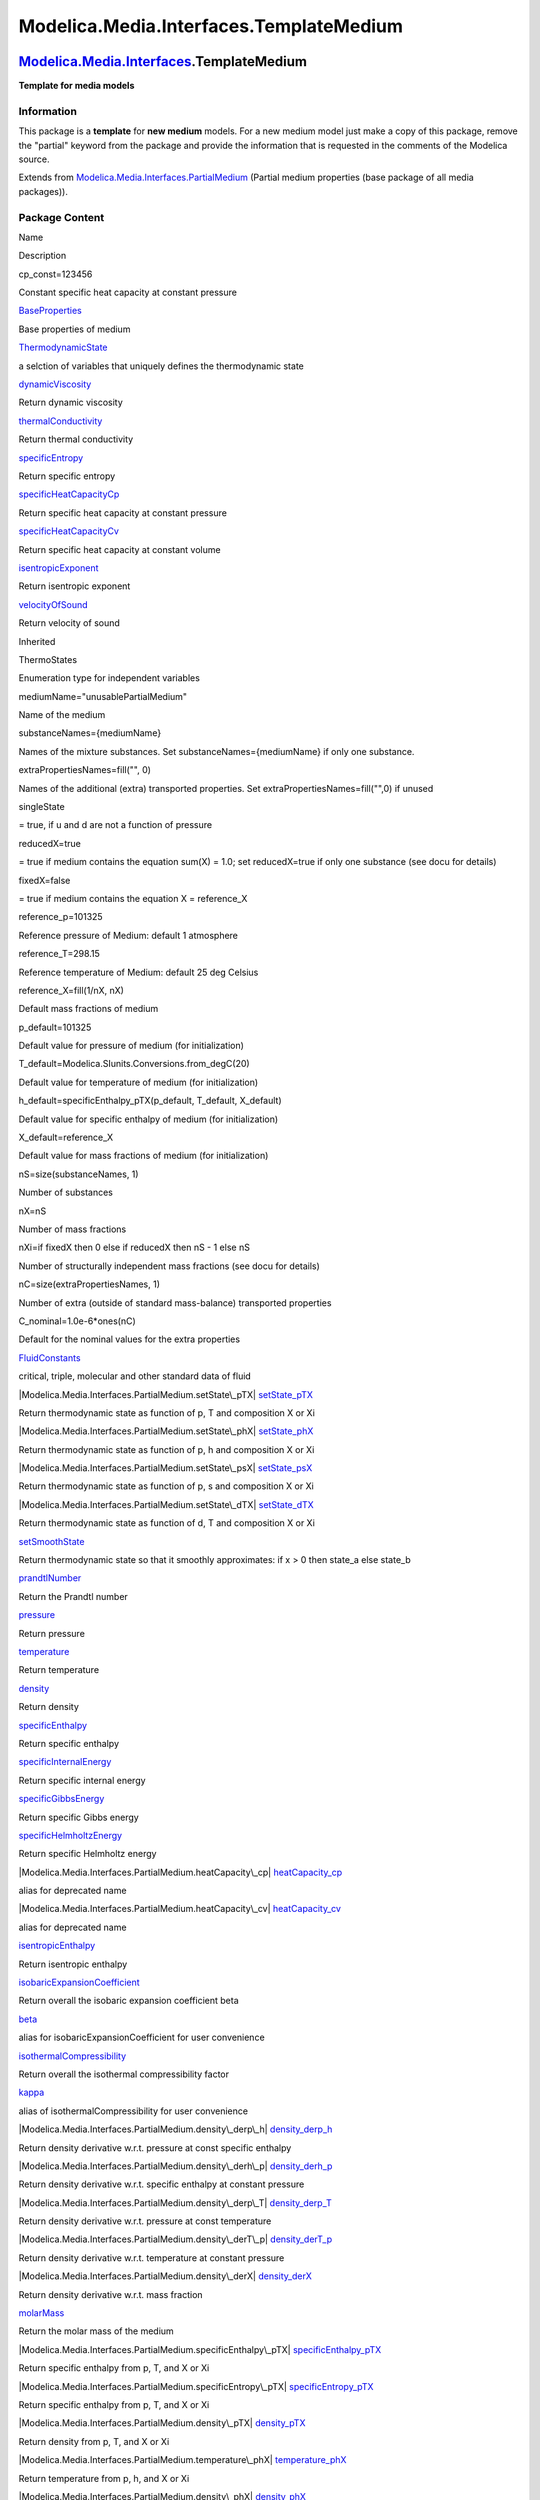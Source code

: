 ========================================
Modelica.Media.Interfaces.TemplateMedium
========================================

`Modelica.Media.Interfaces <Modelica_Media_Interfaces.html#Modelica.Media.Interfaces>`_.TemplateMedium
------------------------------------------------------------------------------------------------------

**Template for media models**

Information
~~~~~~~~~~~

::

This package is a **template** for **new medium** models. For a new
medium model just make a copy of this package, remove the "partial"
keyword from the package and provide the information that is requested
in the comments of the Modelica source.

::

Extends from
`Modelica.Media.Interfaces.PartialMedium <Modelica_Media_Interfaces_PartialMedium.html#Modelica.Media.Interfaces.PartialMedium>`_
(Partial medium properties (base package of all media packages)).

Package Content
~~~~~~~~~~~~~~~

Name

Description

cp\_const=123456

Constant specific heat capacity at constant pressure

|Modelica.Media.Interfaces.TemplateMedium.BaseProperties|
`BaseProperties <Modelica_Media_Interfaces_TemplateMedium.html#Modelica.Media.Interfaces.TemplateMedium.BaseProperties>`_

Base properties of medium

|Modelica.Media.Interfaces.TemplateMedium.ThermodynamicState|
`ThermodynamicState <Modelica_Media_Interfaces_TemplateMedium.html#Modelica.Media.Interfaces.TemplateMedium.ThermodynamicState>`_

a selction of variables that uniquely defines the thermodynamic state

|Modelica.Media.Interfaces.TemplateMedium.dynamicViscosity|
`dynamicViscosity <Modelica_Media_Interfaces_TemplateMedium.html#Modelica.Media.Interfaces.TemplateMedium.dynamicViscosity>`_

Return dynamic viscosity

|Modelica.Media.Interfaces.TemplateMedium.thermalConductivity|
`thermalConductivity <Modelica_Media_Interfaces_TemplateMedium.html#Modelica.Media.Interfaces.TemplateMedium.thermalConductivity>`_

Return thermal conductivity

|Modelica.Media.Interfaces.TemplateMedium.specificEntropy|
`specificEntropy <Modelica_Media_Interfaces_TemplateMedium.html#Modelica.Media.Interfaces.TemplateMedium.specificEntropy>`_

Return specific entropy

|Modelica.Media.Interfaces.TemplateMedium.specificHeatCapacityCp|
`specificHeatCapacityCp <Modelica_Media_Interfaces_TemplateMedium.html#Modelica.Media.Interfaces.TemplateMedium.specificHeatCapacityCp>`_

Return specific heat capacity at constant pressure

|Modelica.Media.Interfaces.TemplateMedium.specificHeatCapacityCv|
`specificHeatCapacityCv <Modelica_Media_Interfaces_TemplateMedium.html#Modelica.Media.Interfaces.TemplateMedium.specificHeatCapacityCv>`_

Return specific heat capacity at constant volume

|Modelica.Media.Interfaces.TemplateMedium.isentropicExponent|
`isentropicExponent <Modelica_Media_Interfaces_TemplateMedium.html#Modelica.Media.Interfaces.TemplateMedium.isentropicExponent>`_

Return isentropic exponent

|Modelica.Media.Interfaces.TemplateMedium.velocityOfSound|
`velocityOfSound <Modelica_Media_Interfaces_TemplateMedium.html#Modelica.Media.Interfaces.TemplateMedium.velocityOfSound>`_

Return velocity of sound

Inherited

ThermoStates

Enumeration type for independent variables

mediumName="unusablePartialMedium"

Name of the medium

substanceNames={mediumName}

Names of the mixture substances. Set substanceNames={mediumName} if only
one substance.

extraPropertiesNames=fill("", 0)

Names of the additional (extra) transported properties. Set
extraPropertiesNames=fill("",0) if unused

singleState

= true, if u and d are not a function of pressure

reducedX=true

= true if medium contains the equation sum(X) = 1.0; set reducedX=true
if only one substance (see docu for details)

fixedX=false

= true if medium contains the equation X = reference\_X

reference\_p=101325

Reference pressure of Medium: default 1 atmosphere

reference\_T=298.15

Reference temperature of Medium: default 25 deg Celsius

reference\_X=fill(1/nX, nX)

Default mass fractions of medium

p\_default=101325

Default value for pressure of medium (for initialization)

T\_default=Modelica.SIunits.Conversions.from\_degC(20)

Default value for temperature of medium (for initialization)

h\_default=specificEnthalpy\_pTX(p\_default, T\_default, X\_default)

Default value for specific enthalpy of medium (for initialization)

X\_default=reference\_X

Default value for mass fractions of medium (for initialization)

nS=size(substanceNames, 1)

Number of substances

nX=nS

Number of mass fractions

nXi=if fixedX then 0 else if reducedX then nS - 1 else nS

Number of structurally independent mass fractions (see docu for details)

nC=size(extraPropertiesNames, 1)

Number of extra (outside of standard mass-balance) transported
properties

C\_nominal=1.0e-6\*ones(nC)

Default for the nominal values for the extra properties

|Modelica.Media.Interfaces.PartialMedium.FluidConstants|
`FluidConstants <Modelica_Media_Interfaces_PartialMedium.html#Modelica.Media.Interfaces.PartialMedium.FluidConstants>`_

critical, triple, molecular and other standard data of fluid

|Modelica.Media.Interfaces.PartialMedium.setState\_pTX|
`setState\_pTX <Modelica_Media_Interfaces_PartialMedium.html#Modelica.Media.Interfaces.PartialMedium.setState_pTX>`_

Return thermodynamic state as function of p, T and composition X or Xi

|Modelica.Media.Interfaces.PartialMedium.setState\_phX|
`setState\_phX <Modelica_Media_Interfaces_PartialMedium.html#Modelica.Media.Interfaces.PartialMedium.setState_phX>`_

Return thermodynamic state as function of p, h and composition X or Xi

|Modelica.Media.Interfaces.PartialMedium.setState\_psX|
`setState\_psX <Modelica_Media_Interfaces_PartialMedium.html#Modelica.Media.Interfaces.PartialMedium.setState_psX>`_

Return thermodynamic state as function of p, s and composition X or Xi

|Modelica.Media.Interfaces.PartialMedium.setState\_dTX|
`setState\_dTX <Modelica_Media_Interfaces_PartialMedium.html#Modelica.Media.Interfaces.PartialMedium.setState_dTX>`_

Return thermodynamic state as function of d, T and composition X or Xi

|Modelica.Media.Interfaces.PartialMedium.setSmoothState|
`setSmoothState <Modelica_Media_Interfaces_PartialMedium.html#Modelica.Media.Interfaces.PartialMedium.setSmoothState>`_

Return thermodynamic state so that it smoothly approximates: if x > 0
then state\_a else state\_b

|Modelica.Media.Interfaces.PartialMedium.prandtlNumber|
`prandtlNumber <Modelica_Media_Interfaces_PartialMedium.html#Modelica.Media.Interfaces.PartialMedium.prandtlNumber>`_

Return the Prandtl number

|Modelica.Media.Interfaces.PartialMedium.pressure|
`pressure <Modelica_Media_Interfaces_PartialMedium.html#Modelica.Media.Interfaces.PartialMedium.pressure>`_

Return pressure

|Modelica.Media.Interfaces.PartialMedium.temperature|
`temperature <Modelica_Media_Interfaces_PartialMedium.html#Modelica.Media.Interfaces.PartialMedium.temperature>`_

Return temperature

|Modelica.Media.Interfaces.PartialMedium.density|
`density <Modelica_Media_Interfaces_PartialMedium.html#Modelica.Media.Interfaces.PartialMedium.density>`_

Return density

|Modelica.Media.Interfaces.PartialMedium.specificEnthalpy|
`specificEnthalpy <Modelica_Media_Interfaces_PartialMedium.html#Modelica.Media.Interfaces.PartialMedium.specificEnthalpy>`_

Return specific enthalpy

|Modelica.Media.Interfaces.PartialMedium.specificInternalEnergy|
`specificInternalEnergy <Modelica_Media_Interfaces_PartialMedium.html#Modelica.Media.Interfaces.PartialMedium.specificInternalEnergy>`_

Return specific internal energy

|Modelica.Media.Interfaces.PartialMedium.specificGibbsEnergy|
`specificGibbsEnergy <Modelica_Media_Interfaces_PartialMedium.html#Modelica.Media.Interfaces.PartialMedium.specificGibbsEnergy>`_

Return specific Gibbs energy

|Modelica.Media.Interfaces.PartialMedium.specificHelmholtzEnergy|
`specificHelmholtzEnergy <Modelica_Media_Interfaces_PartialMedium.html#Modelica.Media.Interfaces.PartialMedium.specificHelmholtzEnergy>`_

Return specific Helmholtz energy

|Modelica.Media.Interfaces.PartialMedium.heatCapacity\_cp|
`heatCapacity\_cp <Modelica_Media_Interfaces_PartialMedium.html#Modelica.Media.Interfaces.PartialMedium.heatCapacity_cp>`_

alias for deprecated name

|Modelica.Media.Interfaces.PartialMedium.heatCapacity\_cv|
`heatCapacity\_cv <Modelica_Media_Interfaces_PartialMedium.html#Modelica.Media.Interfaces.PartialMedium.heatCapacity_cv>`_

alias for deprecated name

|Modelica.Media.Interfaces.PartialMedium.isentropicEnthalpy|
`isentropicEnthalpy <Modelica_Media_Interfaces_PartialMedium.html#Modelica.Media.Interfaces.PartialMedium.isentropicEnthalpy>`_

Return isentropic enthalpy

|Modelica.Media.Interfaces.PartialMedium.isobaricExpansionCoefficient|
`isobaricExpansionCoefficient <Modelica_Media_Interfaces_PartialMedium.html#Modelica.Media.Interfaces.PartialMedium.isobaricExpansionCoefficient>`_

Return overall the isobaric expansion coefficient beta

|Modelica.Media.Interfaces.PartialMedium.beta|
`beta <Modelica_Media_Interfaces_PartialMedium.html#Modelica.Media.Interfaces.PartialMedium.beta>`_

alias for isobaricExpansionCoefficient for user convenience

|Modelica.Media.Interfaces.PartialMedium.isothermalCompressibility|
`isothermalCompressibility <Modelica_Media_Interfaces_PartialMedium.html#Modelica.Media.Interfaces.PartialMedium.isothermalCompressibility>`_

Return overall the isothermal compressibility factor

|Modelica.Media.Interfaces.PartialMedium.kappa|
`kappa <Modelica_Media_Interfaces_PartialMedium.html#Modelica.Media.Interfaces.PartialMedium.kappa>`_

alias of isothermalCompressibility for user convenience

|Modelica.Media.Interfaces.PartialMedium.density\_derp\_h|
`density\_derp\_h <Modelica_Media_Interfaces_PartialMedium.html#Modelica.Media.Interfaces.PartialMedium.density_derp_h>`_

Return density derivative w.r.t. pressure at const specific enthalpy

|Modelica.Media.Interfaces.PartialMedium.density\_derh\_p|
`density\_derh\_p <Modelica_Media_Interfaces_PartialMedium.html#Modelica.Media.Interfaces.PartialMedium.density_derh_p>`_

Return density derivative w.r.t. specific enthalpy at constant pressure

|Modelica.Media.Interfaces.PartialMedium.density\_derp\_T|
`density\_derp\_T <Modelica_Media_Interfaces_PartialMedium.html#Modelica.Media.Interfaces.PartialMedium.density_derp_T>`_

Return density derivative w.r.t. pressure at const temperature

|Modelica.Media.Interfaces.PartialMedium.density\_derT\_p|
`density\_derT\_p <Modelica_Media_Interfaces_PartialMedium.html#Modelica.Media.Interfaces.PartialMedium.density_derT_p>`_

Return density derivative w.r.t. temperature at constant pressure

|Modelica.Media.Interfaces.PartialMedium.density\_derX|
`density\_derX <Modelica_Media_Interfaces_PartialMedium.html#Modelica.Media.Interfaces.PartialMedium.density_derX>`_

Return density derivative w.r.t. mass fraction

|Modelica.Media.Interfaces.PartialMedium.molarMass|
`molarMass <Modelica_Media_Interfaces_PartialMedium.html#Modelica.Media.Interfaces.PartialMedium.molarMass>`_

Return the molar mass of the medium

|Modelica.Media.Interfaces.PartialMedium.specificEnthalpy\_pTX|
`specificEnthalpy\_pTX <Modelica_Media_Interfaces_PartialMedium.html#Modelica.Media.Interfaces.PartialMedium.specificEnthalpy_pTX>`_

Return specific enthalpy from p, T, and X or Xi

|Modelica.Media.Interfaces.PartialMedium.specificEntropy\_pTX|
`specificEntropy\_pTX <Modelica_Media_Interfaces_PartialMedium.html#Modelica.Media.Interfaces.PartialMedium.specificEntropy_pTX>`_

Return specific enthalpy from p, T, and X or Xi

|Modelica.Media.Interfaces.PartialMedium.density\_pTX|
`density\_pTX <Modelica_Media_Interfaces_PartialMedium.html#Modelica.Media.Interfaces.PartialMedium.density_pTX>`_

Return density from p, T, and X or Xi

|Modelica.Media.Interfaces.PartialMedium.temperature\_phX|
`temperature\_phX <Modelica_Media_Interfaces_PartialMedium.html#Modelica.Media.Interfaces.PartialMedium.temperature_phX>`_

Return temperature from p, h, and X or Xi

|Modelica.Media.Interfaces.PartialMedium.density\_phX|
`density\_phX <Modelica_Media_Interfaces_PartialMedium.html#Modelica.Media.Interfaces.PartialMedium.density_phX>`_

Return density from p, h, and X or Xi

|Modelica.Media.Interfaces.PartialMedium.temperature\_psX|
`temperature\_psX <Modelica_Media_Interfaces_PartialMedium.html#Modelica.Media.Interfaces.PartialMedium.temperature_psX>`_

Return temperature from p,s, and X or Xi

|Modelica.Media.Interfaces.PartialMedium.density\_psX|
`density\_psX <Modelica_Media_Interfaces_PartialMedium.html#Modelica.Media.Interfaces.PartialMedium.density_psX>`_

Return density from p, s, and X or Xi

|Modelica.Media.Interfaces.PartialMedium.specificEnthalpy\_psX|
`specificEnthalpy\_psX <Modelica_Media_Interfaces_PartialMedium.html#Modelica.Media.Interfaces.PartialMedium.specificEnthalpy_psX>`_

Return specific enthalpy from p, s, and X or Xi

`AbsolutePressure <Modelica_Media_Interfaces_PartialMedium.html#Modelica.Media.Interfaces.PartialMedium.AbsolutePressure>`_

Type for absolute pressure with medium specific attributes

`Density <Modelica_Media_Interfaces_PartialMedium.html#Modelica.Media.Interfaces.PartialMedium.Density>`_

Type for density with medium specific attributes

`DynamicViscosity <Modelica_Media_Interfaces_PartialMedium.html#Modelica.Media.Interfaces.PartialMedium.DynamicViscosity>`_

Type for dynamic viscosity with medium specific attributes

`EnthalpyFlowRate <Modelica_Media_Interfaces_PartialMedium.html#Modelica.Media.Interfaces.PartialMedium.EnthalpyFlowRate>`_

Type for enthalpy flow rate with medium specific attributes

`MassFlowRate <Modelica_Media_Interfaces_PartialMedium.html#Modelica.Media.Interfaces.PartialMedium.MassFlowRate>`_

Type for mass flow rate with medium specific attributes

`MassFraction <Modelica_Media_Interfaces_PartialMedium.html#Modelica.Media.Interfaces.PartialMedium.MassFraction>`_

Type for mass fraction with medium specific attributes

`MoleFraction <Modelica_Media_Interfaces_PartialMedium.html#Modelica.Media.Interfaces.PartialMedium.MoleFraction>`_

Type for mole fraction with medium specific attributes

`MolarMass <Modelica_Media_Interfaces_PartialMedium.html#Modelica.Media.Interfaces.PartialMedium.MolarMass>`_

Type for molar mass with medium specific attributes

`MolarVolume <Modelica_Media_Interfaces_PartialMedium.html#Modelica.Media.Interfaces.PartialMedium.MolarVolume>`_

Type for molar volume with medium specific attributes

`IsentropicExponent <Modelica_Media_Interfaces_PartialMedium.html#Modelica.Media.Interfaces.PartialMedium.IsentropicExponent>`_

Type for isentropic exponent with medium specific attributes

`SpecificEnergy <Modelica_Media_Interfaces_PartialMedium.html#Modelica.Media.Interfaces.PartialMedium.SpecificEnergy>`_

Type for specific energy with medium specific attributes

`SpecificInternalEnergy <Modelica_Media_Interfaces_PartialMedium.html#Modelica.Media.Interfaces.PartialMedium.SpecificInternalEnergy>`_

Type for specific internal energy with medium specific attributes

`SpecificEnthalpy <Modelica_Media_Interfaces_PartialMedium.html#Modelica.Media.Interfaces.PartialMedium.SpecificEnthalpy>`_

Type for specific enthalpy with medium specific attributes

`SpecificEntropy <Modelica_Media_Interfaces_PartialMedium.html#Modelica.Media.Interfaces.PartialMedium.SpecificEntropy>`_

Type for specific entropy with medium specific attributes

`SpecificHeatCapacity <Modelica_Media_Interfaces_PartialMedium.html#Modelica.Media.Interfaces.PartialMedium.SpecificHeatCapacity>`_

Type for specific heat capacity with medium specific attributes

`SurfaceTension <Modelica_Media_Interfaces_PartialMedium.html#Modelica.Media.Interfaces.PartialMedium.SurfaceTension>`_

Type for surface tension with medium specific attributes

`Temperature <Modelica_Media_Interfaces_PartialMedium.html#Modelica.Media.Interfaces.PartialMedium.Temperature>`_

Type for temperature with medium specific attributes

`ThermalConductivity <Modelica_Media_Interfaces_PartialMedium.html#Modelica.Media.Interfaces.PartialMedium.ThermalConductivity>`_

Type for thermal conductivity with medium specific attributes

`PrandtlNumber <Modelica_Media_Interfaces_PartialMedium.html#Modelica.Media.Interfaces.PartialMedium.PrandtlNumber>`_

Type for Prandtl number with medium specific attributes

`VelocityOfSound <Modelica_Media_Interfaces_PartialMedium.html#Modelica.Media.Interfaces.PartialMedium.VelocityOfSound>`_

Type for velocity of sound with medium specific attributes

`ExtraProperty <Modelica_Media_Interfaces_PartialMedium.html#Modelica.Media.Interfaces.PartialMedium.ExtraProperty>`_

Type for unspecified, mass-specific property transported by flow

`CumulativeExtraProperty <Modelica_Media_Interfaces_PartialMedium.html#Modelica.Media.Interfaces.PartialMedium.CumulativeExtraProperty>`_

Type for conserved integral of unspecified, mass specific property

`ExtraPropertyFlowRate <Modelica_Media_Interfaces_PartialMedium.html#Modelica.Media.Interfaces.PartialMedium.ExtraPropertyFlowRate>`_

Type for flow rate of unspecified, mass-specific property

`IsobaricExpansionCoefficient <Modelica_Media_Interfaces_PartialMedium.html#Modelica.Media.Interfaces.PartialMedium.IsobaricExpansionCoefficient>`_

Type for isobaric expansion coefficient with medium specific attributes

`DipoleMoment <Modelica_Media_Interfaces_PartialMedium.html#Modelica.Media.Interfaces.PartialMedium.DipoleMoment>`_

Type for dipole moment with medium specific attributes

`DerDensityByPressure <Modelica_Media_Interfaces_PartialMedium.html#Modelica.Media.Interfaces.PartialMedium.DerDensityByPressure>`_

Type for partial derivative of density with resect to pressure with
medium specific attributes

`DerDensityByEnthalpy <Modelica_Media_Interfaces_PartialMedium.html#Modelica.Media.Interfaces.PartialMedium.DerDensityByEnthalpy>`_

Type for partial derivative of density with resect to enthalpy with
medium specific attributes

`DerEnthalpyByPressure <Modelica_Media_Interfaces_PartialMedium.html#Modelica.Media.Interfaces.PartialMedium.DerEnthalpyByPressure>`_

Type for partial derivative of enthalpy with resect to pressure with
medium specific attributes

`DerDensityByTemperature <Modelica_Media_Interfaces_PartialMedium.html#Modelica.Media.Interfaces.PartialMedium.DerDensityByTemperature>`_

Type for partial derivative of density with resect to temperature with
medium specific attributes

|Modelica.Media.Interfaces.PartialMedium.Choices|
`Choices <Modelica_Media_Interfaces_PartialMedium_Choices.html#Modelica.Media.Interfaces.PartialMedium.Choices>`_

Types, constants to define menu choices

Types and constants
~~~~~~~~~~~~~~~~~~~

::

        constant SpecificHeatCapacity cp_const = 123456 
      "Constant specific heat capacity at constant pressure";

--------------

|image45| `Modelica.Media.Interfaces.TemplateMedium <Modelica_Media_Interfaces_TemplateMedium.html#Modelica.Media.Interfaces.TemplateMedium>`_.BaseProperties
-------------------------------------------------------------------------------------------------------------------------------------------------------------

**Base properties of medium**

Information
~~~~~~~~~~~

Extends from
` <Modelica_Media_Interfaces_PartialMedium.html#Modelica.Media.Interfaces.PartialMedium.BaseProperties>`_
(Base properties (p, d, T, h, u, R, MM and, if applicable, X and Xi) of
a medium).

Parameters
~~~~~~~~~~

+----------------+---------------------------+-----------+---------------------------------------------------------------------------------------------------+
| Type           | Name                      | Default   | Description                                                                                       |
+================+===========================+===========+===================================================================================================+
| Boolean        | standardOrderComponents   | true      | if true, and reducedX = true, the last element of X will be computed from the other ones          |
+----------------+---------------------------+-----------+---------------------------------------------------------------------------------------------------+
| **Advanced**   |
+----------------+---------------------------+-----------+---------------------------------------------------------------------------------------------------+
| Boolean        | preferredMediumStates     | false     | = true if StateSelect.prefer shall be used for the independent property variables of the medium   |
+----------------+---------------------------+-----------+---------------------------------------------------------------------------------------------------+

Modelica definition
~~~~~~~~~~~~~~~~~~~

::

    redeclare model extends BaseProperties(final standardOrderComponents=true) 
      "Base properties of medium"

    equation 
      d = 1;
      h = cp_const*T;
      u = h - p/d;
      MM = 0.024;
      R  = 8.3144/MM;
      state.p = p;
      state.T = T;
    end BaseProperties;

--------------

`Modelica.Media.Interfaces.TemplateMedium <Modelica_Media_Interfaces_TemplateMedium.html#Modelica.Media.Interfaces.TemplateMedium>`_.ThermodynamicState
-------------------------------------------------------------------------------------------------------------------------------------------------------

**a selction of variables that uniquely defines the thermodynamic
state**

Information
~~~~~~~~~~~

::

::

Modelica definition
~~~~~~~~~~~~~~~~~~~

::

    redeclare replaceable record ThermodynamicState 
      "a selction of variables that uniquely defines the thermodynamic state"
      AbsolutePressure p "Absolute pressure of medium";
      Temperature T "Temperature of medium";
    end ThermodynamicState;

--------------

|image46| `Modelica.Media.Interfaces.TemplateMedium <Modelica_Media_Interfaces_TemplateMedium.html#Modelica.Media.Interfaces.TemplateMedium>`_.dynamicViscosity
---------------------------------------------------------------------------------------------------------------------------------------------------------------

**Return dynamic viscosity**

Information
~~~~~~~~~~~

::

::

Extends from
` <Modelica_Media_Interfaces_PartialMedium.html#Modelica.Media.Interfaces.PartialMedium.dynamicViscosity>`_
(Return dynamic viscosity).

Inputs
~~~~~~

+-----------------------------------------------------------------------------------------------------------------------------------+---------+-----------+------------------------------+
| Type                                                                                                                              | Name    | Default   | Description                  |
+===================================================================================================================================+=========+===========+==============================+
| `ThermodynamicState <Modelica_Media_Interfaces_PartialMedium.html#Modelica.Media.Interfaces.PartialMedium.ThermodynamicState>`_   | state   |           | thermodynamic state record   |
+-----------------------------------------------------------------------------------------------------------------------------------+---------+-----------+------------------------------+

Outputs
~~~~~~~

+-------------------------------------------------------------------------------------------------------------------------------+--------+----------------------------+
| Type                                                                                                                          | Name   | Description                |
+===============================================================================================================================+========+============================+
| `DynamicViscosity <Modelica_Media_Interfaces_PartialMedium.html#Modelica.Media.Interfaces.PartialMedium.DynamicViscosity>`_   | eta    | Dynamic viscosity [Pa.s]   |
+-------------------------------------------------------------------------------------------------------------------------------+--------+----------------------------+

Modelica definition
~~~~~~~~~~~~~~~~~~~

::

    redeclare function extends dynamicViscosity 
      "Return dynamic viscosity"
    algorithm 
      eta := 10 - state.T*0.3 + state.p*0.2;
    end dynamicViscosity;

--------------

|image47| `Modelica.Media.Interfaces.TemplateMedium <Modelica_Media_Interfaces_TemplateMedium.html#Modelica.Media.Interfaces.TemplateMedium>`_.thermalConductivity
------------------------------------------------------------------------------------------------------------------------------------------------------------------

**Return thermal conductivity**

Information
~~~~~~~~~~~

::

::

Extends from
` <Modelica_Media_Interfaces_PartialMedium.html#Modelica.Media.Interfaces.PartialMedium.thermalConductivity>`_
(Return thermal conductivity).

Inputs
~~~~~~

+-----------------------------------------------------------------------------------------------------------------------------------+---------+-----------+------------------------------+
| Type                                                                                                                              | Name    | Default   | Description                  |
+===================================================================================================================================+=========+===========+==============================+
| `ThermodynamicState <Modelica_Media_Interfaces_PartialMedium.html#Modelica.Media.Interfaces.PartialMedium.ThermodynamicState>`_   | state   |           | thermodynamic state record   |
+-----------------------------------------------------------------------------------------------------------------------------------+---------+-----------+------------------------------+

Outputs
~~~~~~~

+-------------------------------------------------------------------------------------------------------------------------------------+----------+----------------------------------+
| Type                                                                                                                                | Name     | Description                      |
+=====================================================================================================================================+==========+==================================+
| `ThermalConductivity <Modelica_Media_Interfaces_PartialMedium.html#Modelica.Media.Interfaces.PartialMedium.ThermalConductivity>`_   | lambda   | Thermal conductivity [W/(m.K)]   |
+-------------------------------------------------------------------------------------------------------------------------------------+----------+----------------------------------+

Modelica definition
~~~~~~~~~~~~~~~~~~~

::

    redeclare function extends thermalConductivity 
      "Return thermal conductivity"
    algorithm 
      lambda := 0;
    end thermalConductivity;

--------------

|image48| `Modelica.Media.Interfaces.TemplateMedium <Modelica_Media_Interfaces_TemplateMedium.html#Modelica.Media.Interfaces.TemplateMedium>`_.specificEntropy
--------------------------------------------------------------------------------------------------------------------------------------------------------------

**Return specific entropy**

Information
~~~~~~~~~~~

::

::

Extends from
` <Modelica_Media_Interfaces_PartialMedium.html#Modelica.Media.Interfaces.PartialMedium.specificEntropy>`_
(Return specific entropy).

Inputs
~~~~~~

+-----------------------------------------------------------------------------------------------------------------------------------+---------+-----------+------------------------------+
| Type                                                                                                                              | Name    | Default   | Description                  |
+===================================================================================================================================+=========+===========+==============================+
| `ThermodynamicState <Modelica_Media_Interfaces_PartialMedium.html#Modelica.Media.Interfaces.PartialMedium.ThermodynamicState>`_   | state   |           | thermodynamic state record   |
+-----------------------------------------------------------------------------------------------------------------------------------+---------+-----------+------------------------------+

Outputs
~~~~~~~

+-----------------------------------------------------------------------------------------------------------------------------+--------+-------------------------------+
| Type                                                                                                                        | Name   | Description                   |
+=============================================================================================================================+========+===============================+
| `SpecificEntropy <Modelica_Media_Interfaces_PartialMedium.html#Modelica.Media.Interfaces.PartialMedium.SpecificEntropy>`_   | s      | Specific entropy [J/(kg.K)]   |
+-----------------------------------------------------------------------------------------------------------------------------+--------+-------------------------------+

Modelica definition
~~~~~~~~~~~~~~~~~~~

::

    redeclare function extends specificEntropy "Return specific entropy"
    algorithm 
      s := 0;
    end specificEntropy;

--------------

|image49| `Modelica.Media.Interfaces.TemplateMedium <Modelica_Media_Interfaces_TemplateMedium.html#Modelica.Media.Interfaces.TemplateMedium>`_.specificHeatCapacityCp
---------------------------------------------------------------------------------------------------------------------------------------------------------------------

**Return specific heat capacity at constant pressure**

Information
~~~~~~~~~~~

::

::

Extends from
` <Modelica_Media_Interfaces_PartialMedium.html#Modelica.Media.Interfaces.PartialMedium.specificHeatCapacityCp>`_
(Return specific heat capacity at constant pressure).

Inputs
~~~~~~

+-----------------------------------------------------------------------------------------------------------------------------------+---------+-----------+------------------------------+
| Type                                                                                                                              | Name    | Default   | Description                  |
+===================================================================================================================================+=========+===========+==============================+
| `ThermodynamicState <Modelica_Media_Interfaces_PartialMedium.html#Modelica.Media.Interfaces.PartialMedium.ThermodynamicState>`_   | state   |           | thermodynamic state record   |
+-----------------------------------------------------------------------------------------------------------------------------------+---------+-----------+------------------------------+

Outputs
~~~~~~~

+---------------------------------------------------------------------------------------------------------------------------------------+--------+----------------------------------------------------------+
| Type                                                                                                                                  | Name   | Description                                              |
+=======================================================================================================================================+========+==========================================================+
| `SpecificHeatCapacity <Modelica_Media_Interfaces_PartialMedium.html#Modelica.Media.Interfaces.PartialMedium.SpecificHeatCapacity>`_   | cp     | Specific heat capacity at constant pressure [J/(kg.K)]   |
+---------------------------------------------------------------------------------------------------------------------------------------+--------+----------------------------------------------------------+

Modelica definition
~~~~~~~~~~~~~~~~~~~

::

    redeclare function extends specificHeatCapacityCp 
      "Return specific heat capacity at constant pressure"
    algorithm 
      cp := 0;
    end specificHeatCapacityCp;

--------------

|image50| `Modelica.Media.Interfaces.TemplateMedium <Modelica_Media_Interfaces_TemplateMedium.html#Modelica.Media.Interfaces.TemplateMedium>`_.specificHeatCapacityCv
---------------------------------------------------------------------------------------------------------------------------------------------------------------------

**Return specific heat capacity at constant volume**

Information
~~~~~~~~~~~

::

::

Extends from
` <Modelica_Media_Interfaces_PartialMedium.html#Modelica.Media.Interfaces.PartialMedium.specificHeatCapacityCv>`_
(Return specific heat capacity at constant volume).

Inputs
~~~~~~

+-----------------------------------------------------------------------------------------------------------------------------------+---------+-----------+------------------------------+
| Type                                                                                                                              | Name    | Default   | Description                  |
+===================================================================================================================================+=========+===========+==============================+
| `ThermodynamicState <Modelica_Media_Interfaces_PartialMedium.html#Modelica.Media.Interfaces.PartialMedium.ThermodynamicState>`_   | state   |           | thermodynamic state record   |
+-----------------------------------------------------------------------------------------------------------------------------------+---------+-----------+------------------------------+

Outputs
~~~~~~~

+---------------------------------------------------------------------------------------------------------------------------------------+--------+--------------------------------------------------------+
| Type                                                                                                                                  | Name   | Description                                            |
+=======================================================================================================================================+========+========================================================+
| `SpecificHeatCapacity <Modelica_Media_Interfaces_PartialMedium.html#Modelica.Media.Interfaces.PartialMedium.SpecificHeatCapacity>`_   | cv     | Specific heat capacity at constant volume [J/(kg.K)]   |
+---------------------------------------------------------------------------------------------------------------------------------------+--------+--------------------------------------------------------+

Modelica definition
~~~~~~~~~~~~~~~~~~~

::

    redeclare function extends specificHeatCapacityCv 
      "Return specific heat capacity at constant volume"
    algorithm 
      cv := 0;
    end specificHeatCapacityCv;

--------------

|image51| `Modelica.Media.Interfaces.TemplateMedium <Modelica_Media_Interfaces_TemplateMedium.html#Modelica.Media.Interfaces.TemplateMedium>`_.isentropicExponent
-----------------------------------------------------------------------------------------------------------------------------------------------------------------

**Return isentropic exponent**

Information
~~~~~~~~~~~

::

::

Extends from
`Modelica.Icons.Function <Modelica_Icons.html#Modelica.Icons.Function>`_
(Icon for functions),
` <Modelica_Media_Interfaces_PartialMedium.html#Modelica.Media.Interfaces.PartialMedium.isentropicExponent>`_
(Return isentropic exponent).

Inputs
~~~~~~

+-----------------------------------------------------------------------------------------------------------------------------------+---------+-----------+------------------------------+
| Type                                                                                                                              | Name    | Default   | Description                  |
+===================================================================================================================================+=========+===========+==============================+
| `ThermodynamicState <Modelica_Media_Interfaces_PartialMedium.html#Modelica.Media.Interfaces.PartialMedium.ThermodynamicState>`_   | state   |           | thermodynamic state record   |
+-----------------------------------------------------------------------------------------------------------------------------------+---------+-----------+------------------------------+

Outputs
~~~~~~~

+-----------------------------------------------------------------------------------------------------------------------------------+---------+---------------------------+
| Type                                                                                                                              | Name    | Description               |
+===================================================================================================================================+=========+===========================+
| `IsentropicExponent <Modelica_Media_Interfaces_PartialMedium.html#Modelica.Media.Interfaces.PartialMedium.IsentropicExponent>`_   | gamma   | Isentropic exponent [1]   |
+-----------------------------------------------------------------------------------------------------------------------------------+---------+---------------------------+

Modelica definition
~~~~~~~~~~~~~~~~~~~

::

    redeclare function extends isentropicExponent 
      "Return isentropic exponent"
      extends Modelica.Icons.Function;
    algorithm 
       gamma := 1;
    end isentropicExponent;

--------------

|image52| `Modelica.Media.Interfaces.TemplateMedium <Modelica_Media_Interfaces_TemplateMedium.html#Modelica.Media.Interfaces.TemplateMedium>`_.velocityOfSound
--------------------------------------------------------------------------------------------------------------------------------------------------------------

**Return velocity of sound**

Information
~~~~~~~~~~~

::

::

Extends from
`Modelica.Icons.Function <Modelica_Icons.html#Modelica.Icons.Function>`_
(Icon for functions),
` <Modelica_Media_Interfaces_PartialMedium.html#Modelica.Media.Interfaces.PartialMedium.velocityOfSound>`_
(Return velocity of sound).

Inputs
~~~~~~

+-----------------------------------------------------------------------------------------------------------------------------------+---------+-----------+------------------------------+
| Type                                                                                                                              | Name    | Default   | Description                  |
+===================================================================================================================================+=========+===========+==============================+
| `ThermodynamicState <Modelica_Media_Interfaces_PartialMedium.html#Modelica.Media.Interfaces.PartialMedium.ThermodynamicState>`_   | state   |           | thermodynamic state record   |
+-----------------------------------------------------------------------------------------------------------------------------------+---------+-----------+------------------------------+

Outputs
~~~~~~~

+-----------------------------------------------------------------------------------------------------------------------------+--------+---------------------------+
| Type                                                                                                                        | Name   | Description               |
+=============================================================================================================================+========+===========================+
| `VelocityOfSound <Modelica_Media_Interfaces_PartialMedium.html#Modelica.Media.Interfaces.PartialMedium.VelocityOfSound>`_   | a      | Velocity of sound [m/s]   |
+-----------------------------------------------------------------------------------------------------------------------------+--------+---------------------------+

Modelica definition
~~~~~~~~~~~~~~~~~~~

::

    redeclare function extends velocityOfSound "Return velocity of sound"
      extends Modelica.Icons.Function;
    algorithm 
      a := 0;
    end velocityOfSound;

--------------

`Automatically generated <http://www.3ds.com/>`_ Fri Nov 12 16:31:28
2010.

.. |Modelica.Media.Interfaces.TemplateMedium.BaseProperties| image:: Modelica.Media.Interfaces.TemplateMedium.BasePropertiesS.png
.. |Modelica.Media.Interfaces.TemplateMedium.ThermodynamicState| image:: Modelica.Media.Interfaces.TemplateMedium.ThermodynamicStateS.png
.. |Modelica.Media.Interfaces.TemplateMedium.dynamicViscosity| image:: Modelica.Media.Interfaces.TemplateMedium.dynamicViscosityS.png
.. |Modelica.Media.Interfaces.TemplateMedium.thermalConductivity| image:: Modelica.Media.Interfaces.TemplateMedium.dynamicViscosityS.png
.. |Modelica.Media.Interfaces.TemplateMedium.specificEntropy| image:: Modelica.Media.Interfaces.TemplateMedium.dynamicViscosityS.png
.. |Modelica.Media.Interfaces.TemplateMedium.specificHeatCapacityCp| image:: Modelica.Media.Interfaces.TemplateMedium.dynamicViscosityS.png
.. |Modelica.Media.Interfaces.TemplateMedium.specificHeatCapacityCv| image:: Modelica.Media.Interfaces.TemplateMedium.dynamicViscosityS.png
.. |Modelica.Media.Interfaces.TemplateMedium.isentropicExponent| image:: Modelica.Media.Interfaces.TemplateMedium.dynamicViscosityS.png
.. |Modelica.Media.Interfaces.TemplateMedium.velocityOfSound| image:: Modelica.Media.Interfaces.TemplateMedium.dynamicViscosityS.png
.. |Modelica.Media.Interfaces.PartialMedium.FluidConstants| image:: Modelica.Media.Interfaces.PartialMedium.FluidConstantsS.png
.. |Modelica.Media.Interfaces.PartialMedium.setState\_pTX| image:: Modelica.Media.Interfaces.PartialMedium.setState_pTXS.png
.. |Modelica.Media.Interfaces.PartialMedium.setState\_phX| image:: Modelica.Media.Interfaces.PartialMedium.setState_pTXS.png
.. |Modelica.Media.Interfaces.PartialMedium.setState\_psX| image:: Modelica.Media.Interfaces.PartialMedium.setState_pTXS.png
.. |Modelica.Media.Interfaces.PartialMedium.setState\_dTX| image:: Modelica.Media.Interfaces.PartialMedium.setState_pTXS.png
.. |Modelica.Media.Interfaces.PartialMedium.setSmoothState| image:: Modelica.Media.Interfaces.PartialMedium.setState_pTXS.png
.. |Modelica.Media.Interfaces.PartialMedium.prandtlNumber| image:: Modelica.Media.Interfaces.PartialMedium.setState_pTXS.png
.. |Modelica.Media.Interfaces.PartialMedium.pressure| image:: Modelica.Media.Interfaces.PartialMedium.setState_pTXS.png
.. |Modelica.Media.Interfaces.PartialMedium.temperature| image:: Modelica.Media.Interfaces.PartialMedium.setState_pTXS.png
.. |Modelica.Media.Interfaces.PartialMedium.density| image:: Modelica.Media.Interfaces.PartialMedium.setState_pTXS.png
.. |Modelica.Media.Interfaces.PartialMedium.specificEnthalpy| image:: Modelica.Media.Interfaces.PartialMedium.setState_pTXS.png
.. |Modelica.Media.Interfaces.PartialMedium.specificInternalEnergy| image:: Modelica.Media.Interfaces.PartialMedium.setState_pTXS.png
.. |Modelica.Media.Interfaces.PartialMedium.specificGibbsEnergy| image:: Modelica.Media.Interfaces.PartialMedium.setState_pTXS.png
.. |Modelica.Media.Interfaces.PartialMedium.specificHelmholtzEnergy| image:: Modelica.Media.Interfaces.PartialMedium.setState_pTXS.png
.. |Modelica.Media.Interfaces.PartialMedium.heatCapacity\_cp| image:: Modelica.Media.Interfaces.PartialMedium.prandtlNumberS.png
.. |Modelica.Media.Interfaces.PartialMedium.heatCapacity\_cv| image:: Modelica.Media.Interfaces.PartialMedium.prandtlNumberS.png
.. |Modelica.Media.Interfaces.PartialMedium.isentropicEnthalpy| image:: Modelica.Media.Interfaces.PartialMedium.setState_pTXS.png
.. |Modelica.Media.Interfaces.PartialMedium.isobaricExpansionCoefficient| image:: Modelica.Media.Interfaces.PartialMedium.setState_pTXS.png
.. |Modelica.Media.Interfaces.PartialMedium.beta| image:: Modelica.Media.Interfaces.PartialMedium.prandtlNumberS.png
.. |Modelica.Media.Interfaces.PartialMedium.isothermalCompressibility| image:: Modelica.Media.Interfaces.PartialMedium.setState_pTXS.png
.. |Modelica.Media.Interfaces.PartialMedium.kappa| image:: Modelica.Media.Interfaces.PartialMedium.prandtlNumberS.png
.. |Modelica.Media.Interfaces.PartialMedium.density\_derp\_h| image:: Modelica.Media.Interfaces.PartialMedium.setState_pTXS.png
.. |Modelica.Media.Interfaces.PartialMedium.density\_derh\_p| image:: Modelica.Media.Interfaces.PartialMedium.setState_pTXS.png
.. |Modelica.Media.Interfaces.PartialMedium.density\_derp\_T| image:: Modelica.Media.Interfaces.PartialMedium.prandtlNumberS.png
.. |Modelica.Media.Interfaces.PartialMedium.density\_derT\_p| image:: Modelica.Media.Interfaces.PartialMedium.prandtlNumberS.png
.. |Modelica.Media.Interfaces.PartialMedium.density\_derX| image:: Modelica.Media.Interfaces.PartialMedium.prandtlNumberS.png
.. |Modelica.Media.Interfaces.PartialMedium.molarMass| image:: Modelica.Media.Interfaces.PartialMedium.setState_pTXS.png
.. |Modelica.Media.Interfaces.PartialMedium.specificEnthalpy\_pTX| image:: Modelica.Media.Interfaces.PartialMedium.setState_pTXS.png
.. |Modelica.Media.Interfaces.PartialMedium.specificEntropy\_pTX| image:: Modelica.Media.Interfaces.PartialMedium.prandtlNumberS.png
.. |Modelica.Media.Interfaces.PartialMedium.density\_pTX| image:: Modelica.Media.Interfaces.PartialMedium.prandtlNumberS.png
.. |Modelica.Media.Interfaces.PartialMedium.temperature\_phX| image:: Modelica.Media.Interfaces.PartialMedium.setState_pTXS.png
.. |Modelica.Media.Interfaces.PartialMedium.density\_phX| image:: Modelica.Media.Interfaces.PartialMedium.setState_pTXS.png
.. |Modelica.Media.Interfaces.PartialMedium.temperature\_psX| image:: Modelica.Media.Interfaces.PartialMedium.setState_pTXS.png
.. |Modelica.Media.Interfaces.PartialMedium.density\_psX| image:: Modelica.Media.Interfaces.PartialMedium.setState_pTXS.png
.. |Modelica.Media.Interfaces.PartialMedium.specificEnthalpy\_psX| image:: Modelica.Media.Interfaces.PartialMedium.setState_pTXS.png
.. |Modelica.Media.Interfaces.PartialMedium.Choices| image:: Modelica.Media.Interfaces.PartialMedium.ChoicesS.png
.. |image45| image:: Modelica.Media.Interfaces.TemplateMedium.BasePropertiesI.png
.. |image46| image:: Modelica.Media.Interfaces.TemplateMedium.dynamicViscosityI.png
.. |image47| image:: Modelica.Media.Interfaces.TemplateMedium.dynamicViscosityI.png
.. |image48| image:: Modelica.Media.Interfaces.TemplateMedium.dynamicViscosityI.png
.. |image49| image:: Modelica.Media.Interfaces.TemplateMedium.dynamicViscosityI.png
.. |image50| image:: Modelica.Media.Interfaces.TemplateMedium.dynamicViscosityI.png
.. |image51| image:: Modelica.Media.Interfaces.TemplateMedium.dynamicViscosityI.png
.. |image52| image:: Modelica.Media.Interfaces.TemplateMedium.dynamicViscosityI.png
